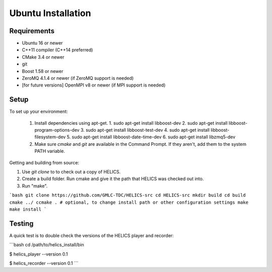 Ubuntu Installation
-------------------

Requirements
============

* Ubuntu 16 or newer
* C++11 compiler (C++14 preferred)
* CMake 3.4 or newer
* git
* Boost 1.58 or newer
* ZeroMQ 4.1.4 or newer (if ZeroMQ support is needed)
* [for future versions] OpenMPI v8 or newer (if MPI support is needed)

Setup
=====

To set up your environment:

   1. Install dependencies using apt-get.
      1. sudo apt-get install libboost-dev
      2. sudo apt-get install libboost-program-options-dev
      3. sudo apt-get install libboost-test-dev
      4. sudo apt-get install libboost-filesystem-dev
      5. sudo apt-get install libboost-date-time-dev
      6. sudo apt-get install libzmq5-dev
   2. Make sure *cmake* and *git* are available in the Command Prompt. If they aren't, add them to the system PATH variable.

Getting and building from source:

1. Use `git clone` to to check out a copy of HELICS.
2. Create a build folder. Run cmake and give it the path that HELICS was checked out into.
3. Run "make".

```bash
git clone https://github.com/GMLC-TDC/HELICS-src
cd HELICS-src
mkdir build
cd build
cmake ../
ccmake . # optional, to change install path or other configuration settings
make
make install
```

Testing
=======

A quick test is to double check the versions of the HELICS player and recorder:

```bash
cd /path/to/helics_install/bin

$ helics_player --version
0.1

$ helics_recorder --version
0.1
```
